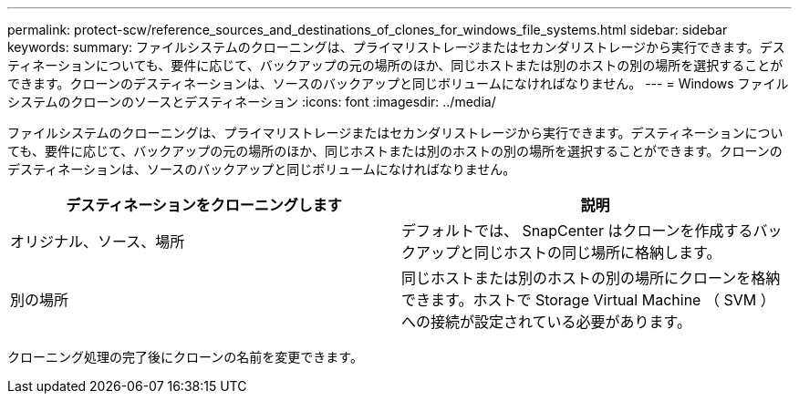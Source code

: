 ---
permalink: protect-scw/reference_sources_and_destinations_of_clones_for_windows_file_systems.html 
sidebar: sidebar 
keywords:  
summary: ファイルシステムのクローニングは、プライマリストレージまたはセカンダリストレージから実行できます。デスティネーションについても、要件に応じて、バックアップの元の場所のほか、同じホストまたは別のホストの別の場所を選択することができます。クローンのデスティネーションは、ソースのバックアップと同じボリュームになければなりません。 
---
= Windows ファイルシステムのクローンのソースとデスティネーション
:icons: font
:imagesdir: ../media/


[role="lead"]
ファイルシステムのクローニングは、プライマリストレージまたはセカンダリストレージから実行できます。デスティネーションについても、要件に応じて、バックアップの元の場所のほか、同じホストまたは別のホストの別の場所を選択することができます。クローンのデスティネーションは、ソースのバックアップと同じボリュームになければなりません。

|===
| デスティネーションをクローニングします | 説明 


 a| 
オリジナル、ソース、場所
 a| 
デフォルトでは、 SnapCenter はクローンを作成するバックアップと同じホストの同じ場所に格納します。



 a| 
別の場所
 a| 
同じホストまたは別のホストの別の場所にクローンを格納できます。ホストで Storage Virtual Machine （ SVM ）への接続が設定されている必要があります。

|===
クローニング処理の完了後にクローンの名前を変更できます。
